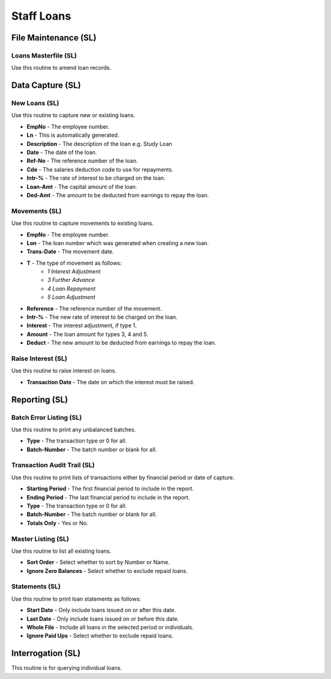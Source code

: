 Staff Loans
-----------
File Maintenance (SL)
.....................
Loans Masterfile (SL)
+++++++++++++++++++++
Use this routine to amend loan records.

Data Capture (SL)
.................
New Loans (SL)
++++++++++++++
Use this routine to capture new or existing loans.

+ **EmpNo** - The employee number.
+ **Ln** -  This is automatically generated.
+ **Description** - The description of the loan e.g. Study Loan
+ **Date** - The date of the loan.
+ **Ref-No** - The reference number of the loan.
+ **Cde** - The salaries deduction code to use for repayments.
+ **Intr-%** - The rate of interest to be charged on the loan.
+ **Loan-Amt** - The capital amount of the loan.
+ **Ded-Amt** - The amount to be deducted from earnings to repay the loan.

Movements (SL)
++++++++++++++
Use this routine to capture movements to existing loans.

+ **EmpNo** - The employee number.
+ **Lon** - The loan number which was generated when creating a new loan.
+ **Trans-Date** - The movement date.
+ **T** - The type of movement as follows:
    + *1 Interest Adjustment*
    + *3 Further Advance*
    + *4 Loan Repayment*
    + *5 Loan Adjustment*
+ **Reference** - The reference number of the movement.
+ **Intr-%** - The new rate of interest to be charged on the loan.
+ **Interest** - The interest adjustment, if type 1.
+ **Amount** - The loan amount for types 3, 4 and 5.
+ **Deduct** - The new amount to be deducted from earnings to repay the loan.

Raise Interest (SL)
+++++++++++++++++++
Use this routine to raise interest on loans.

+ **Transaction Date** - The date on which the interest must be raised.

Reporting (SL)
..............
Batch Error Listing (SL)
++++++++++++++++++++++++
Use this routine to print any unbalanced batches.

+ **Type** - The transaction type or 0 for all.
+ **Batch-Number** - The batch number or blank for all.

Transaction Audit Trail (SL)
++++++++++++++++++++++++++++
Use this routine to print lists of transactions either by financial period or date of capture.

+ **Starting Period** - The first financial period to include in the report.
+ **Ending Period** - The last financial period to include in the report.
+ **Type** - The transaction type or 0 for all.
+ **Batch-Number** - The batch number or blank for all.
+ **Totals Only** - Yes or No.

Master Listing (SL)
+++++++++++++++++++
Use this routine to list all existing loans.

+ **Sort Order** - Select whether to sort by Number or Name.
+ **Ignore Zero Balances** - Select whether to exclude repaid loans.

Statements (SL)
+++++++++++++++
Use this routine to print loan statements as follows:

+ **Start Date** - Only include loans issued on or after this date.
+ **Last Date** - Only include loans issued on or before this date.
+ **Whole File** - Include all loans in the selected period or individuals.
+ **Ignore Paid Ups** - Select whether to exclude repaid loans.

Interrogation (SL)
..................
This routine is for querying individual loans.
